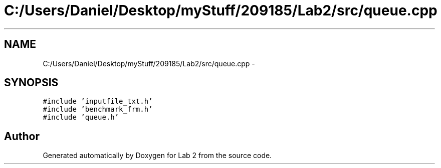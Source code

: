 .TH "C:/Users/Daniel/Desktop/myStuff/209185/Lab2/src/queue.cpp" 3 "Thu Mar 19 2015" "Version 1.0" "Lab 2" \" -*- nroff -*-
.ad l
.nh
.SH NAME
C:/Users/Daniel/Desktop/myStuff/209185/Lab2/src/queue.cpp \- 
.SH SYNOPSIS
.br
.PP
\fC#include 'inputfile_txt\&.h'\fP
.br
\fC#include 'benchmark_frm\&.h'\fP
.br
\fC#include 'queue\&.h'\fP
.br

.SH "Author"
.PP 
Generated automatically by Doxygen for Lab 2 from the source code\&.
